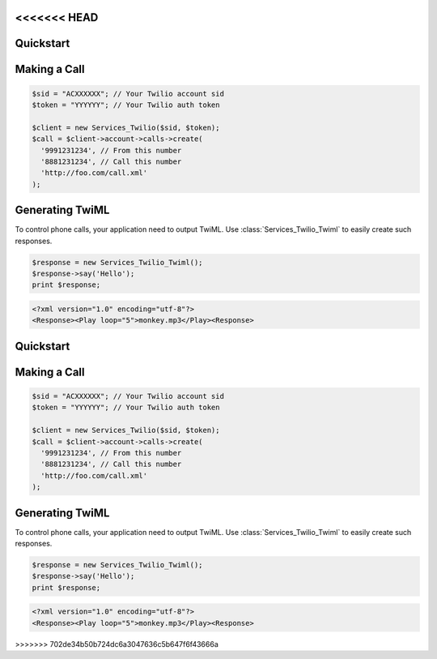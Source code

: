 <<<<<<< HEAD
=============
Quickstart
=============

Making a Call
==============

.. code-block:: php

    $sid = "ACXXXXXX"; // Your Twilio account sid
    $token = "YYYYYY"; // Your Twilio auth token

    $client = new Services_Twilio($sid, $token);
    $call = $client->account->calls->create(
      '9991231234', // From this number
      '8881231234', // Call this number
      'http://foo.com/call.xml'
    );

Generating TwiML
==================

To control phone calls, your application need to output TwiML. Use :class:`Services_Twilio_Twiml` to easily create such responses.

.. code-block:: php

    $response = new Services_Twilio_Twiml();
    $response->say('Hello');
    print $response;

.. code-block:: xml

    <?xml version="1.0" encoding="utf-8"?>
    <Response><Play loop="5">monkey.mp3</Play><Response>
=======
=============
Quickstart
=============

Making a Call
==============

.. code-block:: php

    $sid = "ACXXXXXX"; // Your Twilio account sid
    $token = "YYYYYY"; // Your Twilio auth token

    $client = new Services_Twilio($sid, $token);
    $call = $client->account->calls->create(
      '9991231234', // From this number
      '8881231234', // Call this number
      'http://foo.com/call.xml'
    );

Generating TwiML
==================

To control phone calls, your application need to output TwiML. Use :class:`Services_Twilio_Twiml` to easily create such responses.

.. code-block:: php

    $response = new Services_Twilio_Twiml();
    $response->say('Hello');
    print $response;

.. code-block:: xml

    <?xml version="1.0" encoding="utf-8"?>
    <Response><Play loop="5">monkey.mp3</Play><Response>
>>>>>>> 702de34b50b724dc6a3047636c5b647f6f43666a
